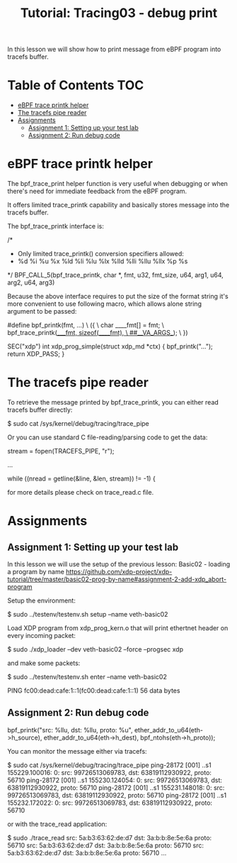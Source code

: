 # -*- fill-column: 76; -*-
#+TITLE: Tutorial: Tracing03 - debug print
#+OPTIONS: ^:nil

In this lesson we will show how to print message from eBPF program
into tracefs buffer.

* Table of Contents                                                     :TOC:
- [[#ebpf-trace-printk-helper][eBPF trace printk helper]]
- [[#the-tracefs-pipe-reader][The tracefs pipe reader]]
- [[#assignments][Assignments]]
  - [[#assignment-1-setting-up-your-test-lab][Assignment 1: Setting up your test lab]]
  - [[#assignment-2-run-debug-code][Assignment 2: Run debug code]]


* eBPF trace printk helper

The bpf_trace_print helper function is very useful when debugging or
when there's need for immediate feedback from the eBPF program.

It offers limited trace_printk capability and basically stores message
into the tracefs buffer.

The bpf_trace_printk interface is:

#+begin_example sh
/*
 * Only limited trace_printk() conversion specifiers allowed:
 * %d %i %u %x %ld %li %lu %lx %lld %lli %llu %llx %p %s
 */
BPF_CALL_5(bpf_trace_printk, char *, fmt, u32, fmt_size, u64, arg1,
           u64, arg2, u64, arg3)
#+end_example

Because the above interface requires to put the size of the format
string it's more convenient to use following macro, which allows
alone string argument to be passed:

#+begin_example sh
#define bpf_printk(fmt, ...)                                    \
({                                                              \
        char ____fmt[] = fmt;                                   \
        bpf_trace_printk(____fmt, sizeof(____fmt),              \
                         ##__VA_ARGS__);                        \
})

SEC("xdp")
int xdp_prog_simple(struct xdp_md *ctx)
{
        bpf_printk("...");
        return XDP_PASS;
}
#+end_example

* The tracefs pipe reader

To retrieve the message printed by bpf_trace_printk, you can either
read tracefs buffer directly:

#+begin_example sh
$ sudo cat /sys/kernel/debug/tracing/trace_pipe
#+end_example

Or you can use standard C file-reading/parsing code to get the data:

#+begin_example sh
stream = fopen(TRACEFS_PIPE, "r");

...

while ((nread = getline(&line, &len, stream)) != -1) {
#+end_example

for more details please check on trace_read.c file.

* Assignments

** Assignment 1: Setting up your test lab

In this lesson we will use the setup of the previous lesson:
Basic02 - loading a program by name [[https://github.com/xdp-project/xdp-tutorial/tree/master/basic02-prog-by-name#assignment-2-add-xdp_abort-program]]

Setup the environment:

#+begin_example sh
$ sudo ../testenv/testenv.sh setup --name veth-basic02
#+end_example

Load XDP program from xdp_prog_kern.o that will print
ethertnet header on every incoming packet:

#+begin_example sh
$ sudo ./xdp_loader --dev veth-basic02 --force --progsec xdp
#+end_example

and make some packets:

#+begin_example sh
$ sudo ../testenv/testenv.sh enter --name veth-basic02
# ping  fc00:dead:cafe:1::1
PING fc00:dead:cafe:1::1(fc00:dead:cafe:1::1) 56 data bytes
#+end_example

** Assignment 2: Run debug code

#+begin_example sh
bpf_printk("src: %llu, dst: %llu, proto: %u\n",
           ether_addr_to_u64(eth->h_source),
           ether_addr_to_u64(eth->h_dest),
           bpf_ntohs(eth->h_proto));
#+end_example

You can monitor the message either via tracefs:

#+begin_example sh
$ sudo cat /sys/kernel/debug/tracing/trace_pipe
ping-28172 [001] ..s1 155229.100016: 0: src: 99726513069783, dst: 63819112930922, proto: 56710
ping-28172 [001] ..s1 155230.124054: 0: src: 99726513069783, dst: 63819112930922, proto: 56710
ping-28172 [001] ..s1 155231.148018: 0: src: 99726513069783, dst: 63819112930922, proto: 56710
ping-28172 [001] ..s1 155232.172022: 0: src: 99726513069783, dst: 63819112930922, proto: 56710
#+end_example

or with the trace_read application:

#+begin_example sh
$ sudo ./trace_read
src: 5a:b3:63:62:de:d7 dst: 3a:b:b:8e:5e:6a proto: 56710
src: 5a:b3:63:62:de:d7 dst: 3a:b:b:8e:5e:6a proto: 56710
src: 5a:b3:63:62:de:d7 dst: 3a:b:b:8e:5e:6a proto: 56710
...
#+end_example
